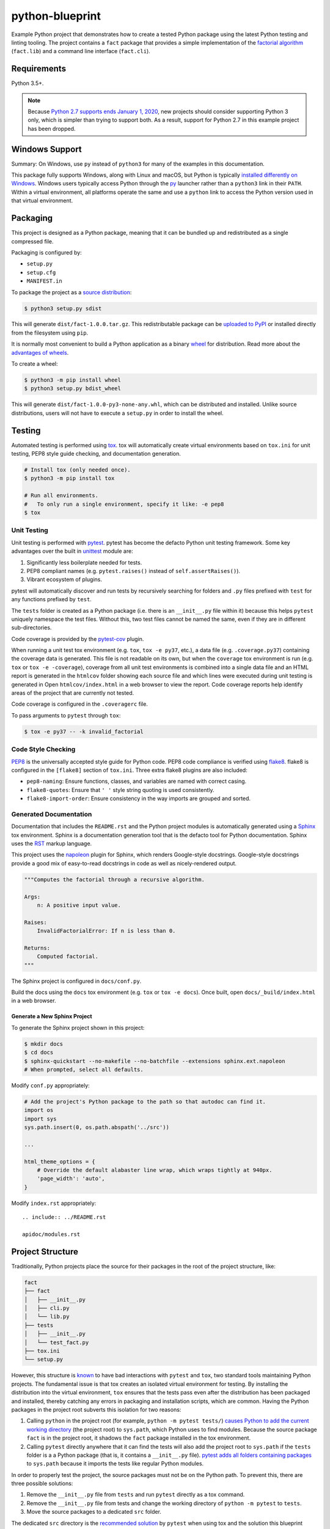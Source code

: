 python-blueprint
================

.. image:: https://travis-ci.org/johnthagen/python-blueprint.svg?branch=master
    :target: https://travis-ci.org/johnthagen/python-blueprint

Example Python project that demonstrates how to create a tested Python package using the latest
Python testing and linting tooling. The project contains a ``fact`` package that provides a
simple implementation of the `factorial algorithm <https://en.wikipedia.org/wiki/Factorial>`_
(``fact.lib``) and a command line interface (``fact.cli``).

Requirements
------------

Python 3.5+.

.. note::

    Because `Python 2.7 supports ends January 1, 2020 <https://pythonclock.org/>`_, new projects
    should consider supporting Python 3 only, which is simpler than trying to support both.
    As a result, support for Python 2.7 in this example project has been dropped.

Windows Support
---------------

Summary: On Windows, use ``py`` instead of ``python3`` for many of the examples in this
documentation.

This package fully supports Windows, along with Linux and macOS, but Python is typically
`installed differently on Windows <https://docs.python.org/3/using/windows.html>`_.
Windows users typically access Python through the
`py <https://www.python.org/dev/peps/pep-0397/>`_ launcher rather than a ``python3``
link in their ``PATH``. Within a virtual environment, all platforms operate the same and use a
``python`` link to access the Python version used in that virtual environment.

Packaging
---------

This project is designed as a Python package, meaning that it can be bundled up and redistributed
as a single compressed file.

Packaging is configured by:

- ``setup.py``

- ``setup.cfg``

- ``MANIFEST.in``

To package the project as a
`source distribution <https://docs.python.org/3/distutils/sourcedist.html>`_:

.. code-block:: bash

    $ python3 setup.py sdist

This will generate ``dist/fact-1.0.0.tar.gz``. This redistributable package can be
`uploaded to PyPI <https://packaging.python.org/tutorials/packaging-projects/>`_ or installed
directly from the filesystem using ``pip``.

It is normally most convenient to build a Python application as a binary
`wheel <https://wheel.readthedocs.io/en/stable/>`_ for distribution. Read more about the
`advantages of wheels <https://pythonwheels.com/>`_.

To create a wheel:

.. code-block:: bash

    $ python3 -m pip install wheel
    $ python3 setup.py bdist_wheel

This will generate ``dist/fact-1.0.0-py3-none-any.whl``, which can be distributed and
installed. Unlike source distributions, users will not have to execute a ``setup.py`` in order to
install the wheel.

Testing
-------

Automated testing is performed using `tox <https://tox.readthedocs.io/en/latest/index.html>`_.
tox will automatically create virtual environments based on ``tox.ini`` for unit testing,
PEP8 style guide checking, and documentation generation.

.. code-block:: bash

    # Install tox (only needed once).
    $ python3 -m pip install tox

    # Run all environments.
    #   To only run a single environment, specify it like: -e pep8
    $ tox

Unit Testing
^^^^^^^^^^^^

Unit testing is performed with `pytest <https://pytest.org/>`_. pytest has become the defacto
Python unit testing framework. Some key advantages over the built in
`unittest <https://docs.python.org/3/library/unittest.html>`_ module are:

#. Significantly less boilerplate needed for tests.

#. PEP8 compliant names (e.g. ``pytest.raises()`` instead of ``self.assertRaises()``).

#. Vibrant ecosystem of plugins.

pytest will automatically discover and run tests by recursively searching for folders and ``.py``
files prefixed with ``test`` for any functions prefixed by ``test``.

The ``tests`` folder is created as a Python package (i.e. there is an ``__init__.py`` file
within it) because this helps ``pytest`` uniquely namespace the test files. Without this,
two test files cannot be named the same, even if they are in different sub-directories.

Code coverage is provided by the `pytest-cov <https://pytest-cov.readthedocs.io/en/latest/>`_
plugin.

When running a unit test tox environment (e.g. ``tox``, ``tox -e py37``, etc.), a data file
(e.g. ``.coverage.py37``) containing the coverage data is generated. This file is not readable on
its own, but when the ``coverage`` tox environment is run (e.g. ``tox`` or ``tox -e -coverage``),
coverage from all unit test environments is combined into a single data file and an HTML report is
generated in the ``htmlcov`` folder showing each source file and which lines were executed during
unit testing is generated in Open ``htmlcov/index.html`` in a web browser to view the report. Code
coverage reports help identify areas of the project that are currently not tested.

Code coverage is configured in the ``.coveragerc`` file.

To pass arguments to ``pytest`` through ``tox``:

.. code-block:: bash

    $ tox -e py37 -- -k invalid_factorial

Code Style Checking
^^^^^^^^^^^^^^^^^^^

`PEP8 <https://www.python.org/dev/peps/pep-0008/>`_ is the universally accepted style
guide for Python code. PEP8 code compliance is verified using `flake8 <http://flake8.pycqa.org/>`_.
flake8 is configured in the ``[flake8]`` section of ``tox.ini``. Three extra flake8 plugins
are also included:

- ``pep8-naming``: Ensure functions, classes, and variables are named with correct casing.
- ``flake8-quotes``: Ensure that ``' '`` style string quoting is used consistently.
- ``flake8-import-order``: Ensure consistency in the way imports are grouped and sorted.

Generated Documentation
^^^^^^^^^^^^^^^^^^^^^^^

Documentation that includes the ``README.rst`` and the Python project modules is automatically
generated using a `Sphinx <http://sphinx-doc.org/>`_ tox environment. Sphinx is a documentation
generation tool that is the defacto tool for Python documentation. Sphinx uses the
`RST <https://www.sphinx-doc.org/en/latest/usage/restructuredtext/basics.html>`_ markup language.

This project uses the
`napoleon <http://www.sphinx-doc.org/en/master/usage/extensions/napoleon.html>`_ plugin for
Sphinx, which renders Google-style docstrings. Google-style docstrings provide a good mix
of easy-to-read docstrings in code as well as nicely-rendered output.

.. code-block:: python

    """Computes the factorial through a recursive algorithm.

    Args:
        n: A positive input value.

    Raises:
        InvalidFactorialError: If n is less than 0.

    Returns:
        Computed factorial.
    """

The Sphinx project is configured in ``docs/conf.py``.

Build the docs using the ``docs`` tox environment (e.g. ``tox`` or ``tox -e docs``). Once built,
open ``docs/_build/index.html`` in a web browser.

Generate a New Sphinx Project
~~~~~~~~~~~~~~~~~~~~~~~~~~~~~

To generate the Sphinx project shown in this project:

.. code-block:: bash

    $ mkdir docs
    $ cd docs
    $ sphinx-quickstart --no-makefile --no-batchfile --extensions sphinx.ext.napoleon
    # When prompted, select all defaults.

Modify ``conf.py`` appropriately:

.. code-block:: python

    # Add the project's Python package to the path so that autodoc can find it.
    import os
    import sys
    sys.path.insert(0, os.path.abspath('../src'))

    ...

    html_theme_options = {
        # Override the default alabaster line wrap, which wraps tightly at 940px.
        'page_width': 'auto',
    }

Modify ``index.rst`` appropriately:

::

    .. include:: ../README.rst

    apidoc/modules.rst

Project Structure
-----------------

Traditionally, Python projects place the source for their packages in the root of the project
structure, like:

.. code-block::

    fact
    ├── fact
    │   ├── __init__.py
    │   ├── cli.py
    │   └── lib.py
    ├── tests
    │   ├── __init__.py
    │   └── test_fact.py
    ├── tox.ini
    └── setup.py

However, this structure is `known
<https://docs.pytest.org/en/latest/goodpractices.html#tests-outside-application-code>`_ to have bad
interactions with ``pytest`` and ``tox``, two standard tools maintaining Python projects. The
fundamental issue is that tox creates an isolated virtual environment for testing. By installing
the distribution into the virtual environment, ``tox`` ensures that the tests pass even after the
distribution has been packaged and installed, thereby catching any errors in packaging and
installation scripts, which are common. Having the Python packages in the project root subverts
this isolation for two reasons:

#. Calling ``python`` in the project root (for example, ``python -m pytest tests/``) `causes Python
   to add the current working directory
   <https://docs.pytest.org/en/latest/pythonpath.html#invoking-pytest-versus-python-m-pytest>`_
   (the project root) to ``sys.path``, which Python uses to find modules. Because the source
   package ``fact`` is in the project root, it shadows the ``fact`` package installed in the tox
   environment.

#. Calling ``pytest`` directly anywhere that it can find the tests will also add the project root
   to ``sys.path`` if the ``tests`` folder is a a Python package (that is, it contains a
   ``__init__.py`` file). `pytest adds all folders containing packages
   <https://docs.pytest.org/en/latest/goodpractices.html#conventions-for-python-test-discovery>`_
   to ``sys.path`` because it imports the tests like regular Python modules.

In order to properly test the project, the source packages must not be on the Python path. To
prevent this, there are three possible solutions:

#. Remove the ``__init__.py`` file from ``tests`` and run ``pytest`` directly as a tox command.

#. Remove the ``__init__.py`` file from tests and change the working directory of
   ``python -m pytest`` to ``tests``.

#. Move the source packages to a dedicated ``src`` folder.

The dedicated ``src`` directory is the `recommended solution
<https://docs.pytest.org/en/latest/pythonpath.html#test-modules-conftest-py-files-inside-packages>`_
by ``pytest`` when using tox and the solution this blueprint promotes because it is the least
brittle even though it deviates from the traditional Python project structure. It results is a
directory structure like:

.. code-block::

    fact
    ├── src
    │   └── fact
    │       ├── __init__.py
    │       ├── cli.py
    │       └── lib.py
    ├── tests
    │   ├── __init__.py
    │   └── test_fact.py
    ├── tox.ini
    └── setup.py

Type Hinting
------------

`Type hinting <https://docs.python.org/3/library/typing.html>`_ allows developers to include
optional static typing information to Python source code. This allows static analyzers such
as `PyCharm <https://www.jetbrains.com/pycharm/>`_, `mypy <http://mypy-lang.org/>`_, or
`pytype <https://github.com/google/pytype>`_ to check that functions are used with the correct
types before runtime.

For
`PyCharm in particular <https://www.jetbrains.com/help/pycharm/type-hinting-in-product.html>`_,
the IDE is able to provide much richer auto-completion, refactoring, and type checking while
the user types, resulting in increased productivity and correctness.

This project uses the type hinting syntax introduced in Python 3:

.. code-block:: python

    def factorial(n: int) -> int:

Type checking is performed by mypy via ``tox -e mypy``. mypy is configured in ``setup.cfg``.

Licensing
---------

Licensing for the project is defined in:

    - ``LICENSE.txt``

    - ``setup.py``

This project uses a common permissive license, the MIT license.

You may also want to list the licenses of all of the packages that your Python project depends on.
To automatically list the licenses for all dependencies in ``requirements.txt`` (and their
transitive dependencies) using
`pip-licenses <https://github.com/raimon49/pip-licenses>`_:

.. code-block:: bash

    $ tox -e licenses
    ...
     Name        Version  License
    colorama    0.4.3    BSD License
    exitstatus  1.3.0    MIT License

PyCharm Configuration
---------------------

To configure PyCharm 2018.3 and newer to align to the code style used in this project:

#. Settings | Search "Hard wrap at"

    #. Editor | Code Style | General | Hard wrap at: 99

#. Settings | Search "Optimize Imports"

    #. Editor | Code Style | Python | Imports

        #. **Check:** Sort import statements

        #. **Check:** Sort imported names in "from" imports

        #. **Uncheck:** Sort plain and "from" imports separately within a group

        #. **Check:** Sort case-insensitively

#. Settings | Search "Docstrings"

    #. Tools | Python Integrated Tools | Docstrings | Docstring Format: Google

#. (Optional) Settings | Search "Force parentheses"

    #. Editor | Code Style | Python | Wrapping and Braces | "From Import Statements:
       Check Force parentheses if multiline
